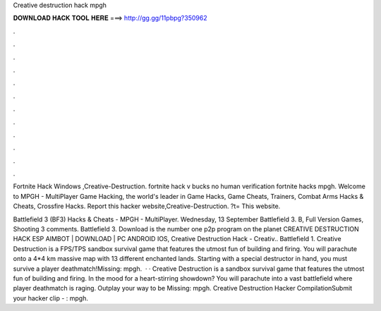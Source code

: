 Creative destruction hack mpgh



𝐃𝐎𝐖𝐍𝐋𝐎𝐀𝐃 𝐇𝐀𝐂𝐊 𝐓𝐎𝐎𝐋 𝐇𝐄𝐑𝐄 ===> http://gg.gg/11pbpg?350962



.



.



.



.



.



.



.



.



.



.



.



.

Fortnite Hack Windows ,Creative-Destruction. fortnite hack v bucks no human verification fortnite hacks mpgh. Welcome to MPGH - MultiPlayer Game Hacking, the world's leader in Game Hacks, Game Cheats, Trainers, Combat Arms Hacks & Cheats, Crossfire Hacks. Report this hacker website,Creative-Destruction. ?t= This website.

Battlefield 3 (BF3) Hacks & Cheats - MPGH - MultiPlayer. Wednesday, 13 September Battlefield 3. B, Full Version Games, Shooting 3 comments. Battlefield 3. Download is the number one p2p program on the planet CREATIVE DESTRUCTION HACK ESP AIMBOT | DOWNLOAD | PC ANDROID IOS, Creative Destruction Hack - Creativ.. Battlefield 1. Creative Destruction is a FPS/TPS sandbox survival game that features the utmost fun of building and firing. You will parachute onto a 4*4 km massive map with 13 different enchanted lands. Starting with a special destructor in hand, you must survive a player deathmatch!Missing: mpgh.  · · Creative Destruction is a sandbox survival game that features the utmost fun of building and firing. In the mood for a heart-stirring showdown? You will parachute into a vast battlefield where player deathmatch is raging. Outplay your way to be Missing: mpgh. Creative Destruction Hacker CompilationSubmit your hacker clip - : mpgh.
